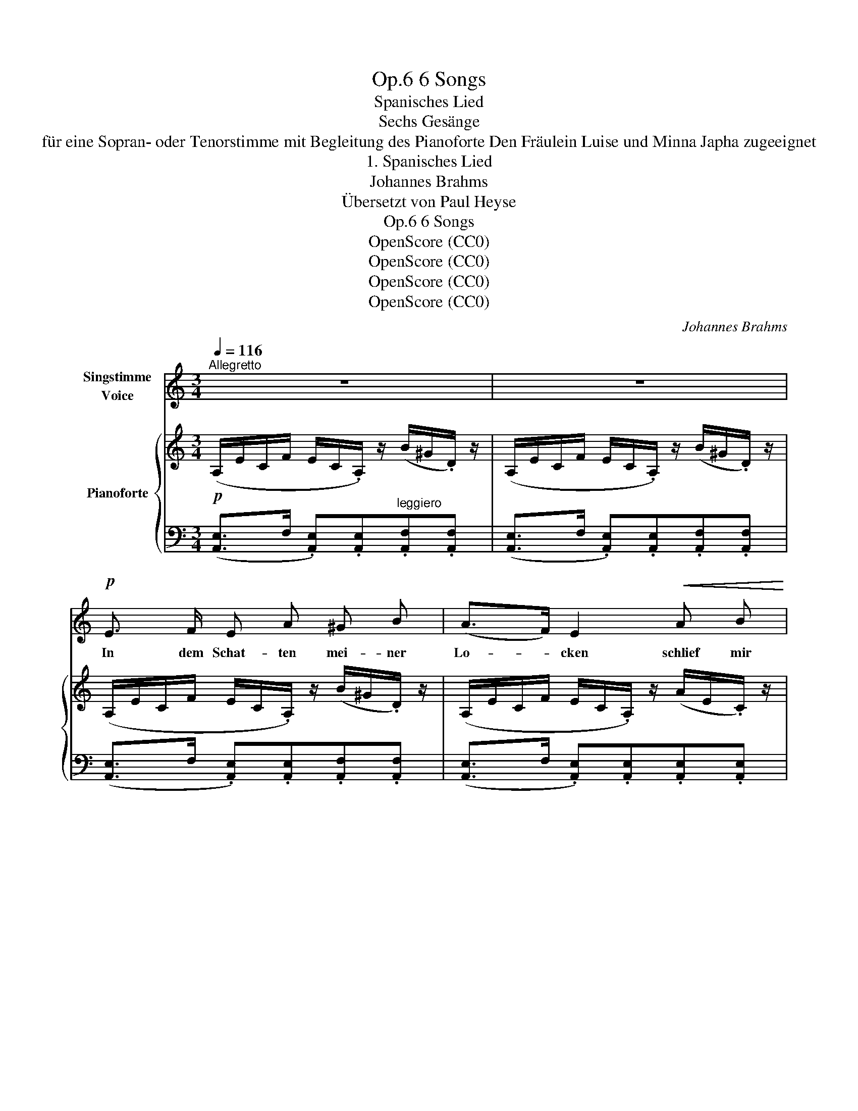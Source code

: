 X:1
T:6 Songs, Op.6
T:Spanisches Lied
T:Sechs Gesänge
T:für eine Sopran- oder Tenorstimme mit Begleitung des Pianoforte Den Fräulein Luise und Minna Japha zugeeignet 
T:1. Spanisches Lied
T:Johannes Brahms
T:Übersetzt von Paul Heyse
T:6 Songs, Op.6
T:OpenScore (CC0)
T:OpenScore (CC0)
T:OpenScore (CC0)
T:OpenScore (CC0)
C:Johannes Brahms
Z:OpenScore (CC0)
%%score ( 1 2 ) { ( 3 5 ) | ( 4 6 ) }
L:1/8
Q:1/4=116
M:3/4
K:C
V:1 treble nm="Singstimme\nVoice"
V:2 treble 
V:3 treble nm="Pianoforte"
V:5 treble 
V:4 bass 
V:6 bass 
V:1
"^Allegretto" z6 | z6 |!p! E3/2 F/ E A ^G B | (A>F) E2!<(! A B!<)! | %4
w: ||In dem Schat- ten mei- ner|Lo- * cken schlief  mir|
"^sosten."!<(! c3/2 d/!<)!"^dim." !>!e3!p! c | A2 z2 z2 | z6 | z6 | z2!p! (.c .c ._d ._B) | %9
w: mein Ge- lieb- ter|ein;|||weck ich ihn nun|
"^sost."!<(! (A2 c2)!<)! z!f! A | e4 z ^c | %11
w: auf? _ Ach|nein! Ach|
!>(! A4!>)![Q:1/4=110]!p!"^rit." F2[Q:1/4=100]"^T"[Q:1/4=90]"^T" |!pp!!>(! E6-!>)! | E4 z2 || %14
w: nein! Ach|nein!|_|
[K:E][Q:1/4=116]"^a tempo"!f! e3/2 B/ G F E F | G3/2 A/ B2 G2 | e3 B G B | e2 B2 z2 | %18
w: Sorg- lich  strählt ich mei- ne|krau- sen Lo- cken|täg- lich in der|Frü- he,|
!p! B3/2 c/ (.B .e .^d .f) | e2 G2 z2 | B3/2 c/ B e ^d f | e2 G2 z2 | z6 | z6 || %24
w: doch um- sonst ist mei- ne|Mü- he,|weil die Win- de sie zer-|zau- sen;|||
[K:C]!pp! E3/2 F/ E A ^G B | (A>F) E2 z2 |!<(! G B c d!<)!!mp!"^dim." !>!e3/2!p! c/ | A2 z2 z2 | %28
w: Lo- cken- schat- ten, Win- des-|sau- * sen|schlä- fer- ten den Lieb- sten|ein;|
 z6 | z6 | z2!p! (.c .c ._d ._B) |"^sost."!<(! (A2!<)! c2) z!f! A | e4 z ^c | %33
w: ||weck ich ihn nun|auf? _ Ach|nein! Ach|
!>(! A4!>)!!p!"^rit." F2[Q:1/4=110]"^T"[Q:1/4=100]"^T" | %34
w: nein! Ach|
!pp![Q:1/4=95]"^T"!>(! E6-[Q:1/4=90]"^T"[Q:1/4=85]"^T" |[Q:1/4=80]"^T" E4!>)! z2 || %36
w: nein!|_|
[K:E]!f![Q:1/4=116]"^a tempo" e3/2 B/ G F E F | (G>A) B2 z2 | e3/2 B/ G F E F | G2 E2 z2 | %40
w: Hö- ren  muss ich, wie ihn|grä- * me,|dass er  schmach- tet schon so|lan- ge,|
!p! B3/2 c/ B e ^d f | e2 G2 z2 | B3/2 c/ B e ^d f | e2 G2 z2 | z6 | z6 || %46
w: dass ihm Le- ben gäb und|näh- me|die- se mei- ne brau- ne|Wan- ge.|||
[K:C]!p! E3/2 F/ E!<(! A ^G B!<)! |!>(! (A>F)!>)! E2!<(! (.A .B)!<)! | %48
w: Und er  nennt mich sei- ne|Schlan- * ge und doch|
"^sost."!<(! (.c .d)!<)!!mf!"^dim." !>!e3!p! c | A2 z2 z2 | z6 | z6 | z2!p! (.c .c ._d ._B) | %53
w: schlief  er bei mir|ein;|||weck ich ihn nun|
!<(! (A2!<)! c2) z!f! A | e4 z ^c |!>(! A4!>)!"^rit."[Q:1/4=100]"^T"!p! F2[Q:1/4=110]"^T" | %56
w: auf? _ Ach|nein! Ach|nein! Ach|
!pp![Q:1/4=95]"^T"!>(! E6-[Q:1/4=90]"^T"[Q:1/4=85]"^T" |[Q:1/4=80]"^T" E4!>)! z2 |] %58
w: nein!|_|
V:2
 x6 | x6 | x6 | x6 | x6 | x6 | x6 | x6 | x6 | x6 | x6 | x2"^T" x2 x2 | x6 | x6 ||[K:E] x6 | x6 | %16
 x6 | x6 | x6 | x6 | x6 | x6 | x6 | x6 ||[K:C] x6 | x6 | x6 | x6 | x6 | x6 | x6 | x6 | x6 | x6 | %34
 x6 | x6 ||[K:E] x6 | x6 | x6 | x6 | x6 | x6 | x6 | x6 | x6 | x6 ||[K:C] x6 | x6 | x6 | x6 | x6 | %51
 x6 | x6 | x6 | x6 | x6 | x6 | x6 |] %58
V:3
!p! (A,/E/C/F/ E/C/.A,/) z/ (B/^G/.D/) z/ | (A,/E/C/F/ E/C/.A,/) z/ (B/^G/.D/) z/ | %2
 (A,/E/C/F/ E/C/.A,/) z/ (B/^G/.D/) z/ | (A,/E/C/F/ E/C/.A,/) z/ (A/E/.C/) z/ | %4
"_sosten."!<(! (G,/E/C/F/ E/C/.G,/)!<)! z/"_dim." (e/c/.G/) z/ | %5
!p! (A,/E/C/F/ E/C/.A,/) z/!<(! (.A.B) | c>d!<)!!mf! !>![Gce]3"_dim." c | [CEA]4 z2 | %8
!p! ([A,C]>D .[A,C]).[A,F] .[_B,E].[B,G] |!<(! ([CA]>_B .[CA]).[Ad]!<)!.[Ac].[A^d] | %10
!f! e3 x/ z/ (a/e/.^c/) z/ | (A/!>(!f/^c/a/ f/c/!>)!!p!.A/) z/ (d'/a/.d/) z/ | %12
!pp! (3(.^C.E!>(!A) (3(.^c.e.a)!8va(! (3(.^c'.e'.a') | [^c'a'^c'']4-!>)! [c'a'c'']!8va)! z || %14
[K:E]!f! [Ge]>[FB] .[EG].[B,F].[G,E].[B,F] | !>![EG]>[FA] !>![GB]2 !>![EG]2 | %16
 [eg]>[Bf] .[Ge].[FB].[EG].[FB] | !>![Ge]>[Bf] !>![eg]2 !>![Ge]2 |!p! z2 ([GB]>c .[AB]).[Ad] | %19
 !>![Ge]>[Bf] !>![eg]2 !>![Ge]2 | z2 ([GB]>c .[AB]).[Ad] | !>![Ge]>[Bf] !>![eg]2 !>![Ge]2 | %22
 [DA]>B [D=c]2"_dim." [B,D]2 | [=DG]>A [DB]2 [G,E]2 || %24
[K:C]!pp! (A,/E/C/F/ E/C/.A,/) z/ (B/^G/.D/) z/ | (A,/E/C/F/ E/C/.A,/) z/ (A/E/.C/) z/ | %26
 (G,/!<(!E/C/F/ E/C/.G,/)!<)!!mp! z/"_dim." (e/c/.G/) z/ | %27
 (A,/E/C/F/ E/C/.A,/) z/ (c/A/!pp!.E/) z/ |!<(! (.G.B.c.d)!<)!"_dim." !>![Gce]>c | [CEA]4 z2 | %30
!p! ([A,C]>D .[A,C]).[A,F].[_B,E].[B,G] |!<(! ([CA]>_B .[CA]).[Ad]!<)!.[Ac].[A^d] | %32
!f! e3 x/ z/ (a/e/.^c/) z/ | (A/!>(!f/^c/a/ f/c/!>)!!p!.A/) z/ (d'/a/.d/) z/ | %34
!pp! (3(.^C.EA)!>(! (3(.^c.e.a)!8va(! (3(.^c'.e'.a') | [^c'a'^c'']4-!>)! [c'a'c'']!8va)! z || %36
[K:E]!f! [Ge]>[FB] .[EG].[B,F].[G,E].[B,F] | !>![EG]>[FA] !>![GB]2 !>![EG]2 | %38
 [eg]>[Bf] .[Ge].[FB].[EG].[FB] | !>![Ge]>[Bf] !>![eg]2 !>![Ge]2 |!p! z2 ([GB]>c .[AB])[Ad] | %41
 !>![Ge]>[Bf] !>![eg]2 !>![Ge]2 | z2 ([GB]>c .[AB])[Ad] | !>![Ge]>[Bf] !>![eg]2 !>![Ge]2 | %44
 [DA]>B [D=c]2"_dim." [B,D]2 | [=DG]>A [DB]2 [G,E]2 || %46
[K:C]!p! (A,/E/C/F/ E/C/.A,/) z/ (B/^G/.D/) z/ | (A,/E/C/F/ E/C/!<(!.A,/) z/ (A/E/.C/)!<)! z/ | %48
 (G,/!<(!E/C/F/ E/C/.G,/)!<)!!mf! z/"_dim." (e/c/.G/) z/ | (A,/E/C/F/ E/C/.A,/)!p! z/!<(! (.A.B) | %50
 (.c.d)!<)!!mf! !>![Gce]3"_dim." c | [CEA]4 z2 |!p! ([A,C]>D .[A,C]).[A,F] .[_B,E].[B,G] | %53
 ([CA]>_B .[CA]).[Ad].[Ac].[A^d] |!f! e3 x/ z/ (a/e/.^c/) z/ | %55
 (A/!>(!f/^c/a/ f/c/!>)!!p!.A/) z/ (d'/a/.d/) z/ | %56
!pp! (3(.^C.E.A) (3(.^c!>(!.e.a)!8va(! (3(.^c'.e'.a') | [^c'a'^c'']4-!>)! [c'a'c'']!8va)! z |] %58
V:4
 ([A,,E,]>F, .[A,,E,]).[A,,E,]"^leggiero".[A,,F,].[A,,F,] | %1
 ([A,,E,]>F, .[A,,E,]).[A,,E,].[A,,F,].[A,,F,] | ([A,,E,]>F, .[A,,E,]).[A,,E,].[A,,F,].[A,,F,] | %3
 ([A,,E,]>F, .[A,,E,]).[A,,E,].[A,,E,].[A,,E,] | %4
 ([G,,C,E,]>F, .[G,,C,E,]).[G,,C,E,].[G,,C,E,].[G,,C,E,] | %5
 ([A,,C,E,]>F, .[A,,C,E,]).[A,,C,E,] (E/C/.A,/) z/ | (G,,/E,/C,/F,/ E,/C,/.G,,/) z/ (E/C/.G,/) z/ | %7
 (A,,/E,/C,/F,/ E,/C,/.A,,/) z/ (E/C/.A,/) z/ | %8
 (F,,/C,/A,,/D,/ C,/A,,/.F,,/) z/ (_D,/_B,,/.F,,/) z/ | %9
"^sost." (F,,/F,/C,/G,/ F,/C,/.F,,/) z/ (^D/C/.F,/) z/ | [A,^C]3 [A,C][A,C][A,C] | %11
 [A,^C]3 [A,C][A,D][A,D] |"_2 Pedale" (E,>^F, .E,) (.[A,,E,] z .[A,,E,]) | %13
 z3/2 (^F,/ [A,,E,]3) z ||[K:E] [G,E]>[F,B,] .[E,G,].[B,,F,].[G,,E,].[B,,F,] | %15
 !>![E,G,]>[F,A,] !>![G,B,]2 !>![E,G,]2 | [EG]>[B,F] .[G,E].[F,B,].[E,G,].[F,B,] | %17
 !>![G,E]>[B,F] !>![EG]2 !>![G,E]2 | (B,,/G,/E,/A,/ G,/E,/.B,,/) z/ (B,/F,/.B,,/) z/ | %19
 (E/B,/G,/E,/) (C/G,/E,/C,/) (^A,/G,/E,/^A,,/) | (B,,/G,/E,/A,/ G,/E,/B,,/) z/ (B,/F,/.B,,/) z/ | %21
 (E/B,/G,/E,/) (C/G,/E,/C,/) (^A,/G,/E,/^A,,/) | (B,,/A,/F,/B,/ A,/F,/.B,,/) z/ (A,/F,/.B,,/) z/ | %23
 (=F,,/=D,/B,,/=F,/ E,/D,/.B,,/) z/ (D,/B,,/.E,,/) z/ || %24
[K:C] ([A,,E,]>F, .[A,,E,]).[A,,E,].[A,,F,].[A,,F,] | %25
 ([A,,E,]>F, .[A,,E,]).[A,,E,].[A,,E,].[A,,E,] | %26
 ([G,,C,E,]>F, .[G,,C,E,]).[G,,C,E,].[G,,C,E,].[G,,C,E,] | %27
 ([A,,C,E,]>F, .[A,,C,E,]).[A,,C,E,].[A,,C,E,].[A,,C,E,] | %28
 (G,,/E,/C,/F,/ E,/C,/.G,,/) z/ (E/C/.G,/) z/ | (G,,/E,/C,/F,/ E,/C,/.A,,/) z/ (E/C/.A,/) z/ | %30
 (F,,/C,/A,,/D,/ C,/A,,/.F,,/) z/ (_D,/_B,,/.F,,/) z/ | %31
"^sost." (F,,/F,/C,/G,/ F,/C,/.F,,/) z/ (^D/C/.F,/) z/ | [A,^C]3 [A,C][A,C][A,C] | %33
 [A,^C]3 [A,C][A,D][A,D] |"_2 Pedale"!ped! E,>^F, E, (.[A,,E,]z.[A,,E,])!ped-up! | %35
 z3/2 (^F,/ [A,,E,]3) z ||[K:E] [G,E]>[F,B,] .[E,G,].[B,,F,].[G,,E,].[B,,F,] | %37
 !>![E,G,]>[F,A,] !>![G,B,]2 !>![E,G,]2 | [EG]>[B,F] .[G,E].[F,B,].[E,G,].[F,B,] | %39
 !>![G,E]>[B,F] !>![EG]2 !>![G,E]2 | (B,,/G,/E,/A,/ G,/E,/.B,,/) z/ (B,/F,/.B,,/) z/ | %41
 E/B,/G,/E,/ C/G,/E,/C,/ ^A,/G,/E,/^A,,/ | (B,,/G,/E,/A,/ G,/E,/.B,,/) z/ (B,/F,/.B,,/) z/ | %43
 E/B,/G,/E,/ C/G,/E,/C,/ ^A,/G,/E,/^A,,/ | (B,,/A,/F,/B,/ A,/F,/.B,,/) z/ (A,/F,/.B,,/) z/ | %45
 (=F,,/=D,/B,,/=F,/ E,/D,/.B,,/) z/ (D,/B,,/.E,,/) z/ || %46
[K:C] ([A,,E,]>F, .[A,,E,]).[A,,E,].[A,,F,].[A,,F,] | %47
 ([A,,E,]>F, .[A,,E,]).[A,,E,].[A,,E,].[A,,E,] | %48
"^sost." ([G,,C,E,]>F, .[G,,C,E,]).[G,,C,E,].[G,,C,E,].[G,,C,E,] | %49
 ([A,,C,E,]>F, .[A,,C,E,]).[A,,C,E,] (E/C/.A,/) z/ | (G,,/E,/C,/F,/ E,/C,/.G,,/) z/ (E/C/.G,/) z/ | %51
 (A,,/E,/C,/F,/ E,/C,/.A,,/) z/ (E/C/.A,/) z/ | %52
 (F,,/C,/A,,/D,/ C,/A,,/.F,,/) z/ (_D,/_B,,/.F,,/) z/ | %53
 (F,,/F,/C,/G,/ F,/C,/.F,,/) z/ (^D/C/.F,/) z/ | [A,^C]3 [A,C][A,C][A,C] | %55
 [A,^C]3 [A,C][A,D][A,D] |"_2 Pedale" (E,>^F, .E,) (.[A,,E,] z .[A,,E,]) | %57
 z3/2 (^F,/ [A,,E,]3) z |] %58
V:5
 x6 | x6 | x6 | x6 | x6 | x6 | x6 | x6 | x6 | x6 | (E/B/A/d/ ^c/A/.E/) x/ x3/2 x/ | x6 | %12
 x4!8va(! x2 | x5!8va)! x ||[K:E] x6 | x6 | x6 | x6 | x6 | x6 | x6 | x6 | x6 | x6 ||[K:C] x6 | x6 | %26
 x6 | x6 | x6 | x6 | x6 | x6 | (E/B/A/d/ ^c/A/.E/) x/ x3/2 x/ | x6 | x4!8va(! x2 | x5!8va)! x || %36
[K:E] x6 | x6 | x6 | x6 | x6 | x6 | x6 | x6 | x6 | x6 ||[K:C] x6 | x6 | x6 | x6 | x6 | x6 | x6 | %53
 x6 | (E/B/A/d/ ^c/A/.E/) x/ x3/2 x/ | x6 | x4!8va(! x2 | x5!8va)! x |] %58
V:6
 x6 | x6 | x6 | x6 | x6 | x6 | x6 | x6 | x6 | x6 | (E,>^F, .E,).E,.E,.E, | %11
 (=F,>.G,"^rit." .F,)(.F,.F,.F,) | A,,3 x x x | x6 ||[K:E] x6 | x6 | x6 | x6 | x6 | x6 | x6 | x6 | %22
 x6 | x6 ||[K:C] x6 | x6 | x6 | x6 | x6 | x6 | x6 | x6 | (E,>^F, .E,).E,.E,.E, | %33
 (=F,>G,"^rit." .F,)(.F,.F,.F,) | A,,3 x x x | x6 ||[K:E] x6 | x6 | x6 | x6 | x6 | x6 | x6 | x6 | %44
 x6 | x6 ||[K:C] x6 | x6 | x6 | x6 | x6 | x6 | x6 | x6 | (E,>^F, .E,).E,.E,.E, | %55
 (=F,>.G,"^rit." .F,)(.F,.F,.F,) | A,,3 x x x | x6 |] %58

